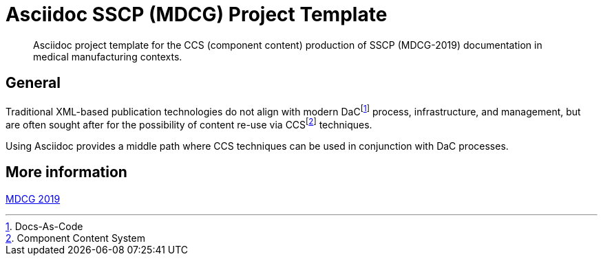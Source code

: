= Asciidoc SSCP (MDCG) Project Template

[abstract]
Asciidoc project template for the CCS (component content) production of SSCP (MDCG-2019) documentation in medical manufacturing contexts.

== General

Traditional XML-based publication technologies do not align with modern DaCfootnote:[Docs-As-Code] process, infrastructure, and management, but are often sought after for the possibility of content re-use via CCSfootnote:[Component Content System] techniques.

Using Asciidoc provides a middle path where CCS techniques can be used in conjunction with DaC processes.

== More information

https://health.ec.europa.eu/document/download/5f082b2f-8d51-495c-9ab9-985a9f39ece4_en[MDCG 2019]
